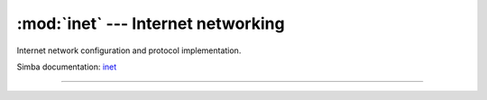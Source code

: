 :mod:`inet` --- Internet networking
===================================

.. module:: inet
   :synopsis: Internet networking.

Internet network configuration and protocol implementation.

Simba documentation: `inet`_

----------------------------------------------


.. function:: inet.ping_host_by_ip_address(address, timeout)

   Ping host by IPv4 address `address`. Send an echo request packet to
   the host and wait for the echo reply packet. Only the ICMP header
   is transmitted, no extra payload data is added to the
   packet. Returns the round trip time in milliseconds.

   Raises an `OSError` exception if no response is received within
   `timeout` seconds after the request is sent.

   .. code-block:: python

      >>> inet.ping_host_by_ip_address("192.168.0.5", 2)
      10
      >>> inet.ping_host_by_ip_address("192.168.0.7", 2)
      Traceback (most recent call last):
        File "<stdin>", line 1, in <module>
      OSError:

   Simba documentation: `inet/ping`_


.. _inet: http://simba-os.readthedocs.io/en/latest/library-reference/inet.html
.. _inet/ping: http://simba-os.readthedocs.io/en/latest/library-reference/inet/ping.html
